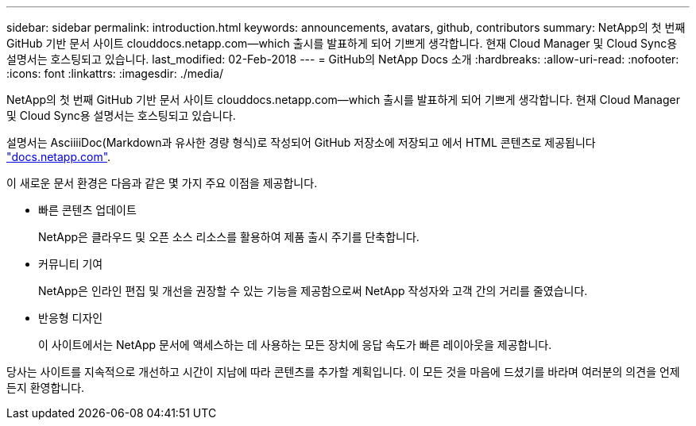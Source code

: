 ---
sidebar: sidebar 
permalink: introduction.html 
keywords: announcements, avatars, github, contributors 
summary: NetApp의 첫 번째 GitHub 기반 문서 사이트 clouddocs.netapp.com—which 출시를 발표하게 되어 기쁘게 생각합니다. 현재 Cloud Manager 및 Cloud Sync용 설명서는 호스팅되고 있습니다. 
last_modified: 02-Feb-2018 
---
= GitHub의 NetApp Docs 소개
:hardbreaks:
:allow-uri-read: 
:nofooter: 
:icons: font
:linkattrs: 
:imagesdir: ./media/


[role="lead"]
NetApp의 첫 번째 GitHub 기반 문서 사이트 clouddocs.netapp.com—which 출시를 발표하게 되어 기쁘게 생각합니다. 현재 Cloud Manager 및 Cloud Sync용 설명서는 호스팅되고 있습니다.

설명서는 AsciiiiDoc(Markdown과 유사한 경량 형식)로 작성되어 GitHub 저장소에 저장되고 에서 HTML 콘텐츠로 제공됩니다 https://docs.netapp.com["docs.netapp.com"^].

이 새로운 문서 환경은 다음과 같은 몇 가지 주요 이점을 제공합니다.

* 빠른 콘텐츠 업데이트
+
NetApp은 클라우드 및 오픈 소스 리소스를 활용하여 제품 출시 주기를 단축합니다.

* 커뮤니티 기여
+
NetApp은 인라인 편집 및 개선을 권장할 수 있는 기능을 제공함으로써 NetApp 작성자와 고객 간의 거리를 줄였습니다.

* 반응형 디자인
+
이 사이트에서는 NetApp 문서에 액세스하는 데 사용하는 모든 장치에 응답 속도가 빠른 레이아웃을 제공합니다.



당사는 사이트를 지속적으로 개선하고 시간이 지남에 따라 콘텐츠를 추가할 계획입니다. 이 모든 것을 마음에 드셨기를 바라며 여러분의 의견을 언제든지 환영합니다.
